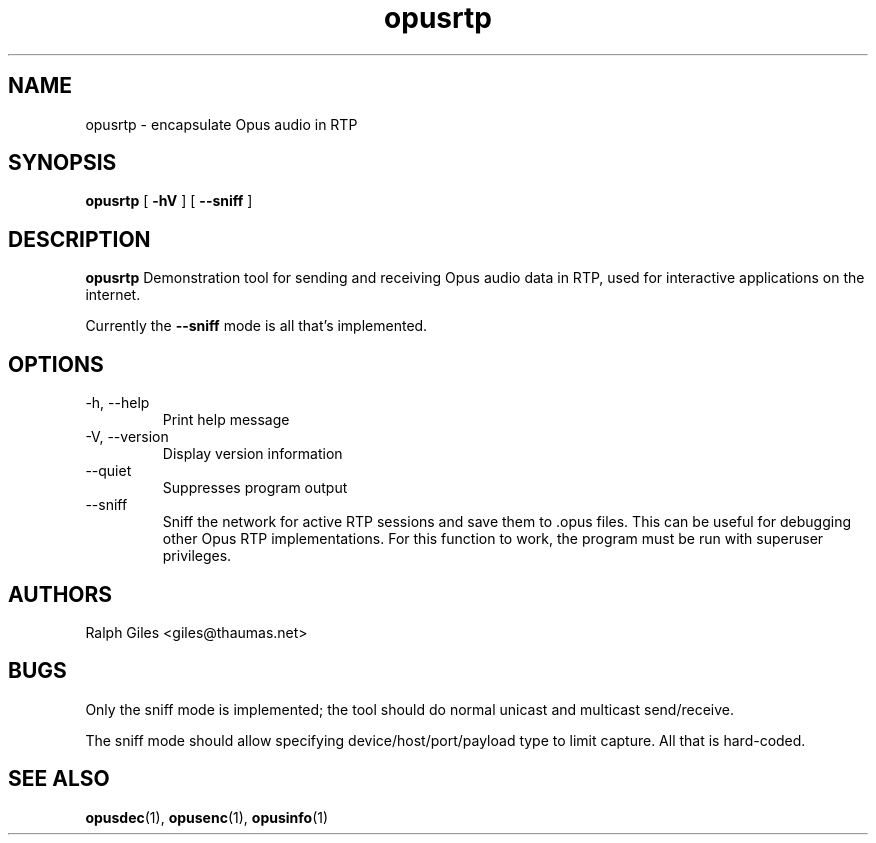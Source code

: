 .\" Process this file with
.\" groff -man -Tascii opusrtp.1
.\"
.TH opusrtp 1 2012-08-31 "Xiph.Org Foundation" "opus-tools"

.SH NAME
opusrtp \- encapsulate Opus audio in RTP

.SH SYNOPSIS
.B opusrtp
[
.B -hV
]
[
.B --sniff
]

.SH DESCRIPTION

.B opusrtp
Demonstration tool for sending and receiving Opus audio data in RTP,
used for interactive applications on the internet.

Currently the
.B --sniff
mode is all that's implemented.

.SH "OPTIONS"
.IP "-h, --help"
Print help message
.IP "-V, --version"
Display version information
.IP "--quiet"
Suppresses program output
.IP "--sniff"
Sniff the network for active RTP sessions and save them to .opus
files. This can be useful for debugging other Opus RTP implementations.
For this function to work, the program must be run with superuser
privileges.

.SH AUTHORS
.br
Ralph Giles <giles@thaumas.net>

.SH BUGS

Only the sniff mode is implemented; the tool should do normal unicast
and multicast send/receive.

The sniff mode should allow specifying device/host/port/payload type
to limit capture. All that is hard-coded.

.SH SEE ALSO
.BR opusdec (1),
.BR opusenc (1),
.BR opusinfo (1)
